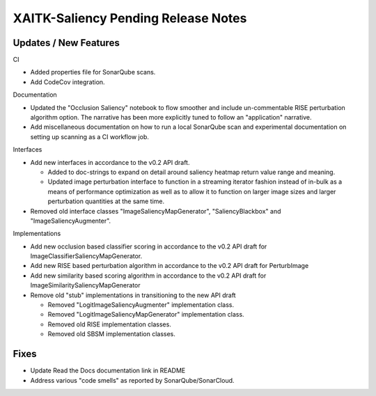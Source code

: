 XAITK-Saliency Pending Release Notes
====================================


Updates / New Features
----------------------

CI

* Added properties file for SonarQube scans.

* Add CodeCov integration.

Documentation

* Updated the "Occlusion Saliency" notebook to flow smoother and include
  un-commentable RISE perturbation algorithm option. The narrative has
  been more explicitly tuned to follow an "application" narrative.

* Add miscellaneous documentation on how to run a local SonarQube scan and
  experimental documentation on setting up scanning as a CI workflow job.

Interfaces

* Add new interfaces in accordance to the v0.2 API draft.

  * Added to doc-strings to expand on detail around saliency heatmap return
    value range and meaning.

  * Updated image perturbation interface to function in a streaming iterator
    fashion instead of in-bulk as a means of performance optimization as well
    as to allow it to function on larger image sizes and larger perturbation
    quantities at the same time.

* Removed old interface classes "ImageSaliencyMapGenerator", "SaliencyBlackbox"
  and "ImageSaliencyAugmenter".

Implementations

* Add new occlusion based classifier scoring in accordance to the v0.2 API draft for ImageClassifierSaliencyMapGenerator.

* Add new RISE based perturbation algorithm in accordance to the v0.2 API draft for PerturbImage

* Add new similarity based scoring algorithm in accordance to the v0.2 API draft for ImageSimilaritySaliencyMapGenerator

* Remove old "stub" implementations in transitioning to the new API draft

  * Removed "LogitImageSaliencyAugmenter" implementation class.

  * Removed "LogitImageSaliencyMapGenerator" implementation class.

  * Removed old RISE implementation classes.

  * Removed old SBSM implementation classes.


Fixes
-----

* Update Read the Docs documentation link in README

* Address various "code smells" as reported by SonarQube/SonarCloud.
